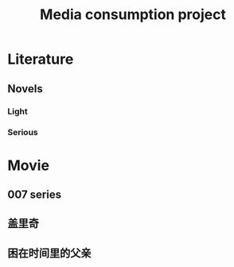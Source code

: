 :PROPERTIES:
:ID:       029EFEC5-830A-4455-B36A-4719D86BD2E4
:END:
#+title: Media consumption project
#+HUGO_SECTION:main
#+FILETAGS: :Peter:Boss:Secret:
* Literature

** Novels
*** Light
*** Serious
* Movie
** 007 series
** 盖里奇
** 困在时间里的父亲

